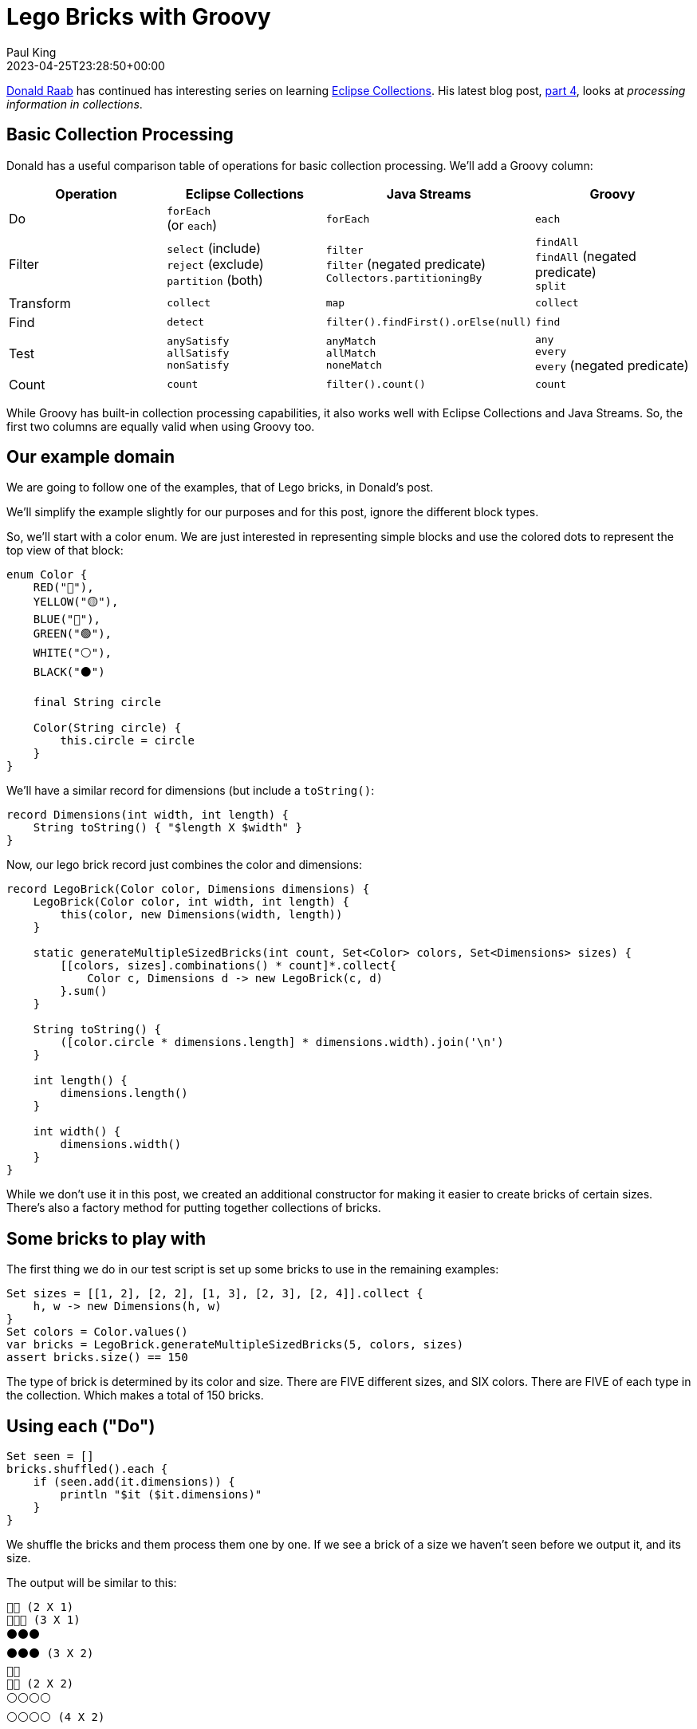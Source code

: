 = Lego Bricks with Groovy
Paul King
:revdate: 2023-04-25T23:28:50+00:00
:keywords: groovy, eclipse collections, lego
:description: This post compares Groovy built-in capabilities to Java and Eclipse Collections.

https://twitter.com/TheDonRaab[Donald Raab] has continued has interesting
series on learning https://www.eclipse.org/collections/[Eclipse Collections].
His latest blog post, https://donraab.medium.com/getting-started-with-eclipse-collections-part-4-a72eb23cce0e[part 4], looks at _processing information in collections_.

== Basic Collection Processing

Donald has a useful comparison table of operations for basic
collection processing. We'll add a Groovy column:

|===
|Operation |Eclipse Collections |Java Streams |Groovy

|Do
|`forEach` +
(or `each`)
|`forEach`
|`each`

|Filter
|`select` (include) +
`reject` (exclude) +
`partition` (both)
|`filter` +
`filter` (negated predicate) +
`Collectors.partitioningBy`
|`findAll` +
`findAll` (negated predicate) +
`split`

|Transform
|`collect`
|`map`
|`collect`

|Find
|`detect`
|`filter().findFirst().orElse(null)`
|`find`

|Test
|`anySatisfy` +
`allSatisfy` +
`nonSatisfy`
|`anyMatch` +
`allMatch` +
`noneMatch`
|`any` +
`every` +
`every` (negated predicate)

|Count
|`count`
|`filter().count()`
|`count`
|===

While Groovy has built-in collection processing capabilities, it also works
well with Eclipse Collections and Java Streams.
So, the first two columns are equally valid when using Groovy too.

== Our example domain

We are going to follow one of the examples, that of Lego bricks, in Donald's post.

We'll simplify the example slightly for our purposes and for this post, ignore the different
block types.

So, we'll start with a color enum. We are just interested in representing simple blocks and
use the colored dots to represent the top view of that block:

[source,groovy]
----
enum Color {
    RED("🔴"),
    YELLOW("🟡"),
    BLUE("🔵"),
    GREEN("🟢"),
    WHITE("⚪️"),
    BLACK("⚫️")

    final String circle

    Color(String circle) {
        this.circle = circle
    }
}
----

We'll have a similar record for dimensions (but include a `toString()`:

[source,groovy]
----
record Dimensions(int width, int length) {
    String toString() { "$length X $width" }
}
----

Now, our lego brick record just combines the color and dimensions:

[source,groovy]
----
record LegoBrick(Color color, Dimensions dimensions) {
    LegoBrick(Color color, int width, int length) {
        this(color, new Dimensions(width, length))
    }

    static generateMultipleSizedBricks(int count, Set<Color> colors, Set<Dimensions> sizes) {
        [[colors, sizes].combinations() * count]*.collect{
            Color c, Dimensions d -> new LegoBrick(c, d)
        }.sum()
    }

    String toString() {
        ([color.circle * dimensions.length] * dimensions.width).join('\n')
    }

    int length() {
        dimensions.length()
    }

    int width() {
        dimensions.width()
    }
}
----

While we don't use it in this post, we created an additional constructor
for making it easier to create bricks of certain sizes.
There's also a factory method for putting together collections of bricks.

== Some bricks to play with

The first thing we do in our test script is set up some bricks to use
in the remaining examples:

[source,groovy]
----
Set sizes = [[1, 2], [2, 2], [1, 3], [2, 3], [2, 4]].collect {
    h, w -> new Dimensions(h, w)
}
Set colors = Color.values()
var bricks = LegoBrick.generateMultipleSizedBricks(5, colors, sizes)
assert bricks.size() == 150
----

The type of brick is determined by its color and size.
There are FIVE different sizes, and SIX colors.
There are FIVE of each type in the collection.
Which makes a total of 150 bricks.

== Using `each` ("Do")

[source,groovy]
----
Set seen = []
bricks.shuffled().each {
    if (seen.add(it.dimensions)) {
        println "$it ($it.dimensions)"
    }
}
----

We shuffle the bricks and them process them one by one.
If we see a brick of a size we haven't seen before we output it, and its size.

The output will be similar to this:

----
🔴🔴 (2 X 1)
🔵🔵🔵 (3 X 1)
⚫️⚫️⚫️
⚫️⚫️⚫️ (3 X 2)
🔴🔴
🔴🔴 (2 X 2)
⚪️⚪️⚪️⚪️
⚪️⚪️⚪️⚪️ (4 X 2)
----

Due to the shuffling, you might see different colors or a different order for the sizes.

== Using `findAll` ("Filter")

Let's now find the unique sizes for red bricks that are of width two (and we'll sort them by length):

[source,groovy]
----
var redWidthTwo = bricks.findAll(b -> b.width() == 2 && b.color == RED)
        .toSet()
        .sort(LegoBrick::length)
assert redWidthTwo.join(',\n') == '''\
🔴🔴
🔴🔴,
🔴🔴🔴
🔴🔴🔴,
🔴🔴🔴🔴
🔴🔴🔴🔴'''
----

== Using `split` (also "Filter")

Let's find the bricks of length 4 or more (and we'll find just the
unique variations and sort them by color):

[source,groovy]
----
def (selected, rejected) = bricks.findAll(b -> b.length() > 3)
        .toSet()
        .sort(LegoBrick::color)
        .split { b ->
            switch (b.color) {
                case GREEN, WHITE, YELLOW -> true
                case BLUE, RED, BLACK -> false
            }
        }

assert selected.join(',\n') == '''
    🟡🟡🟡🟡
    🟡🟡🟡🟡,
    🟢🟢🟢🟢
    🟢🟢🟢🟢,
    ⚪️⚪️⚪️⚪️
    ⚪️⚪️⚪️⚪️
'''.stripIndent().trim()
assert rejected.join(',\n') == '''
    🔴🔴🔴🔴
    🔴🔴🔴🔴,
    🔵🔵🔵🔵
    🔵🔵🔵🔵,
    ⚫️⚫️⚫️⚫️
    ⚫️⚫️⚫️⚫️
'''.stripIndent().trim()
----

== Using `collect` ("Transform")

Let's transform each brick into the toString for its dimensions and then find the unique values:

[source,groovy]
----
Set dims = bricks.collect(b -> b.dimensions.toString()).toUnique()
assert dims == ['2 X 1', '2 X 2', '3 X 1', '3 X 2', '4 X 2'] as Set
----

== Using `find` ("Find")

Let's shuffle the bricks again (no cheating here!) and then find the first
green brick of width and length 2:

[source,groovy]
----
var greenTwoByTwo = bricks.shuffled().find {
    b -> b.width() == b.length() && b.color == GREEN
}
assert greenTwoByTwo.toString() == '🟢🟢\n🟢🟢'
----

== Using `any` and `every` ("Test")

Let's check that there are no 1 x 1 (or some kind of 0 size bricks).
Either the width or length must be strictly greater than 1.
Also, let's check there is some brick where the width is the same as the length
(recall `greenTwoByTwo` as just one example).

[source,groovy]
----
assert bricks.every { b -> b.width() > 1 || b.length() > 1 }
assert bricks.any { b -> b.width() == b.length() }
----

== Using `count` ("Count")

Let's count how many green bricks there are,
and how many have length of 4:

[source,groovy]
----
assert bricks.count { b -> b.color == GREEN } == 25
assert bricks.count { b -> b.length() == 4 } == 30
----

== A mosaic of bricks

In our final example, we took a mosaic of bricks from (1 x 1)
and larger sizes and put them together. We took the toString
and to save space (and bring a moment of suspense) we compressed it
and encoded it in chunked base64. Your challenge, should you choose
to accept it, is to decode the brick mosaic from its compressed
representation. Here is some code that might help:

[source,groovy]
----
var encodedCompressedLegoMosaic = '''
eJztmj1uwzAMhfdcvkunLN3duUDPkwskRwiCoKljm9Tjn0gZBmLCkmmB+h5NyUZOl/P39fdjOJse
gLs9VQhCYW9fnz/pQRw6HDpUsA8R/o5nT1Ywxs7B6M+5v/Mf1O6Af5HMFzVDsU/Eudhu0R4q61+/
IN5rupOFelHe6bApnHrYHOlZXamQw4ylLjkKwMONQl8g6RUSuGBHinc09ir1Zn3iAnqNmKrjdsRt
r/Qs5pspxNv09RRLMJdaNX88s912jcTIyJi853+/eQrTfJBGGVziZ12RHSG+a6TuxasWvoRwPYZh
t/vZUsnlO/3M8/R09ca+UshSkknSCPIL/7nWUMFBRPAtTPhoKSKgU0PXIIEWdCC6LbxlYxSnxguK
VVIdUqMea7J4EcKXCERLPgZ8wcF9pNp3EsMim10wL0+LGPjuLFkMHQ7kKYlCJkx2HyWC9ODp++qx
bSWvetaX67fIFg7Npvv6oOHdIoB/oPD5UkRGvHkL33T80KaDGnkYo8zC2VC5K8JdoETKW2+QlpJf
j6WWxpV6gRMO4j4nJH8DqYLcZOtGlJjGB70HVXmJ62fVsSlYO8NVoMyirA4+k3KF9OwpQzL0PWP2
nz91abD/we3DHmIUsqQYd3YE/rA=
'''.trim()
var os = new ByteArrayOutputStream()

try (var ios = new InflaterOutputStream(os)) {
    ios.write(encodedCompressedLegoMosaic.decodeBase64())
}
println os.toString()
----

The output is left as an exercise for the reader.

== Conclusion

We have had a quick look at some of the basic collection processing
functionality. We've really only touched the surface. Take a look at
an earlier blog post giving a Groovy list processing
https://groovy.apache.org/blog/groovy-list-processing-cheat-sheet[cheat sheet]
if you want to see a whole lot more methods.
Also, we highly recommend you try out all of the Eclipse Collections
examples in Donald's original post using Groovy.
